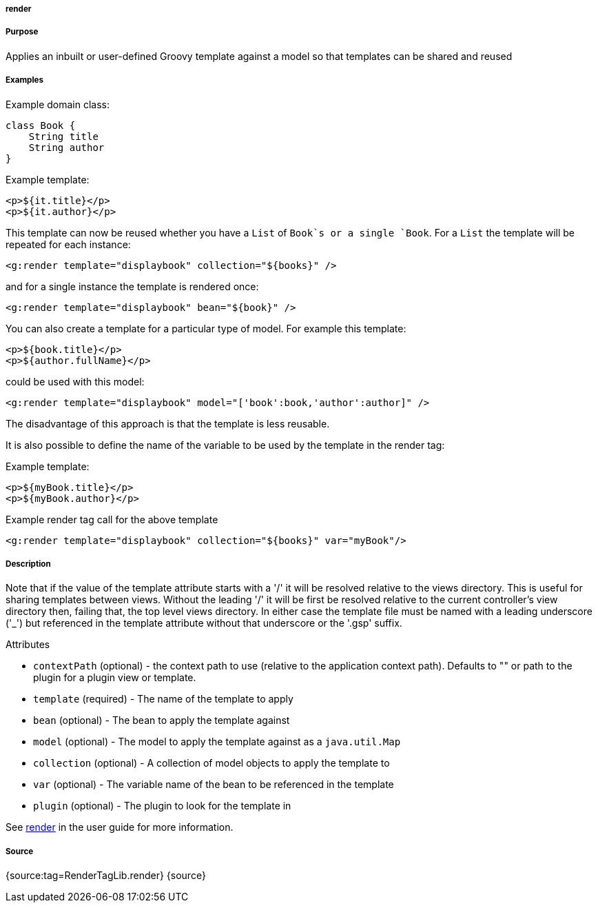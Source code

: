 
===== render



===== Purpose


Applies an inbuilt or user-defined Groovy template against a model so that templates can be shared and reused


===== Examples


Example domain class:

[source,java]
----
class Book {
    String title
    String author
}
----

Example template:

[source,java]
----
<p>${it.title}</p>
<p>${it.author}</p>
----

This template can now be reused whether you have a `List` of `Book`s or a single `Book`. For a `List` the template will be repeated for each instance:

[source,xml]
----
<g:render template="displaybook" collection="${books}" />
----

and for a single instance the template is rendered once:

[source,xml]
----
<g:render template="displaybook" bean="${book}" />
----

You can also create a template for a particular type of model. For example this template:

[source,xml]
----
<p>${book.title}</p>
<p>${author.fullName}</p>
----

could be used with this model:

[source,xml]
----
<g:render template="displaybook" model="['book':book,'author':author]" />
----

The disadvantage of this approach is that the template is less reusable.

It is also possible to define the name of the variable to be used by the template in the render tag:

Example template:

[source,java]
----
<p>${myBook.title}</p>
<p>${myBook.author}</p>
----

Example render tag call for the above template

[source,xml]
----
<g:render template="displaybook" collection="${books}" var="myBook"/>
----


===== Description


Note that if the value of the template attribute starts with a '/' it will be resolved relative to the views directory. This is useful for sharing templates between views. Without the leading '/' it will be first be resolved relative to the current controller's view directory then, failing that, the top level views directory. In either case the template file must be named with a leading underscore ('_') but referenced in the template attribute without that underscore or the '.gsp' suffix.

Attributes

* `contextPath` (optional) - the context path to use (relative to the application context path). Defaults to "" or path to the plugin for a plugin view or template.
* `template` (required) - The name of the template to apply
* `bean` (optional) - The bean to apply the template against
* `model` (optional) - The model to apply the template against as a `java.util.Map`
* `collection` (optional) - A collection of model objects to apply the template to
* `var` (optional) - The variable name of the bean to be referenced in the template
* `plugin` (optional) - The plugin to look for the template in

See <<ref-controllers-render,render>> in the user guide for more information.


===== Source


{source:tag=RenderTagLib.render}
{source}
